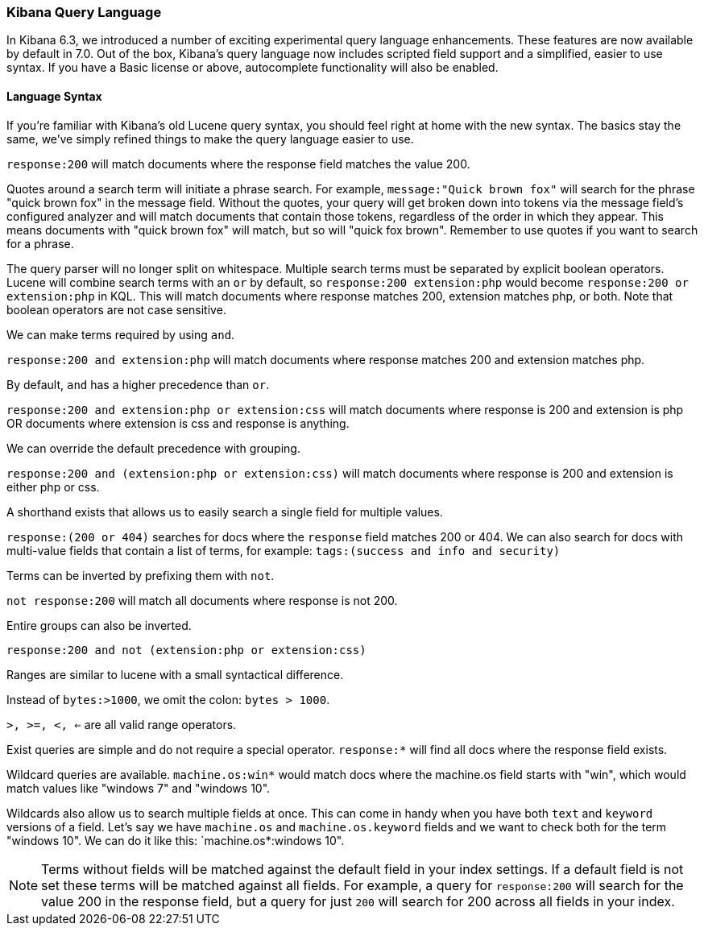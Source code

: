 [[kuery-query]]
=== Kibana Query Language

In Kibana 6.3, we introduced a number of exciting experimental query language enhancements. These
features are now available by default in 7.0. Out of the box, Kibana's query language now includes scripted field support and a
simplified, easier to use syntax. If you have a Basic license or above, autocomplete functionality will also be enabled.

==== Language Syntax

If you're familiar with Kibana's old Lucene query syntax, you should feel right at home with the new syntax. The basics
stay the same, we've simply refined things to make the query language easier to use.

`response:200` will match documents where the response field matches the value 200.

Quotes around a search term will initiate a phrase search. For example, `message:"Quick brown fox"` will search
for the phrase "quick brown fox" in the message field. Without the quotes, your query will get broken down into tokens via
the message field's configured analyzer and will match documents that contain those tokens, regardless of the order in which
they appear. This means documents with "quick brown fox" will match, but so will "quick fox brown". Remember to use quotes if you want
to search for a phrase.

The query parser will no longer split on whitespace. Multiple search terms must be separated by explicit
boolean operators. Lucene will combine search terms with an `or` by default, so `response:200 extension:php` would
become `response:200 or extension:php` in KQL. This will match documents where response matches 200, extension matches php, or both.
Note that boolean operators are not case sensitive.

We can make terms required by using `and`.

`response:200 and extension:php` will match documents where response matches 200 and extension matches php.

By default, `and` has a higher precedence than `or`.

`response:200 and extension:php or extension:css` will match documents where response is 200 and extension is php OR documents where extension is css and response is anything.

We can override the default precedence with grouping.

`response:200 and (extension:php or extension:css)` will match documents where response is 200 and extension is either php or css.

A shorthand exists that allows us to easily search a single field for multiple values.

`response:(200 or 404)` searches for docs where the `response` field matches 200 or 404. We can also search for docs
with multi-value fields that contain a list of terms, for example: `tags:(success and info and security)`

Terms can be inverted by prefixing them with `not`.

`not response:200` will match all documents where response is not 200.

Entire groups can also be inverted.

`response:200 and not (extension:php or extension:css)`

Ranges are similar to lucene with a small syntactical difference.

Instead of `bytes:>1000`, we omit the colon: `bytes > 1000`.

`>, >=, <, <=` are all valid range operators.

Exist queries are simple and do not require a special operator. `response:*` will find all docs where the response
field exists.

Wildcard queries are available. `machine.os:win*` would match docs where the machine.os field starts with "win", which
would match values like "windows 7" and "windows 10".

Wildcards also allow us to search multiple fields at once. This can come in handy when you have both `text` and `keyword`
versions of a field. Let's say we have `machine.os` and `machine.os.keyword` fields and we want to check both for the term
"windows 10". We can do it like this: `machine.os*:windows 10".


[NOTE]
============
Terms without fields will be matched against the default field in your index settings. If a default field is not
set these terms will be matched against all fields. For example, a query for `response:200` will search for the value 200
in the response field, but a query for just `200` will search for 200 across all fields in your index.
============
